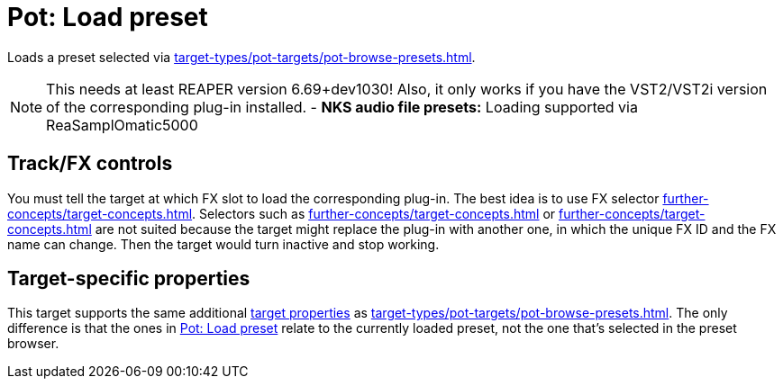 [#pot-load-preset]
= Pot: Load preset

Loads a preset selected via xref:target-types/pot-targets/pot-browse-presets.adoc#pot-browse-presets[].

NOTE: This needs at least REAPER version 6.69+dev1030! Also, it only works if you have the VST2/VST2i version of the corresponding plug-in installed.
- *NKS audio file presets:* Loading supported via ReaSamplOmatic5000

== Track/FX controls

You must tell the target at which FX slot to load the corresponding plug-in.
The best idea is to use FX selector xref:further-concepts/target-concepts.adoc#at-position-selector[].
Selectors such as xref:further-concepts/target-concepts.adoc#particular-fx-selector[] or xref:further-concepts/target-concepts.adoc#named-fx-selector[] are not suited because the target might replace the plug-in with another one, in which the unique FX ID and the FX name can change.
Then the target would turn inactive and stop working.

== Target-specific properties

This target supports the same additional xref:further-concepts/target-concepts.adoc#target-property[target properties] as xref:target-types/pot-targets/pot-browse-presets.adoc#pot-browse-presets[].
The only difference is that the ones in <<pot-load-preset>> relate to the currently loaded preset, not the one that's selected in the preset browser.